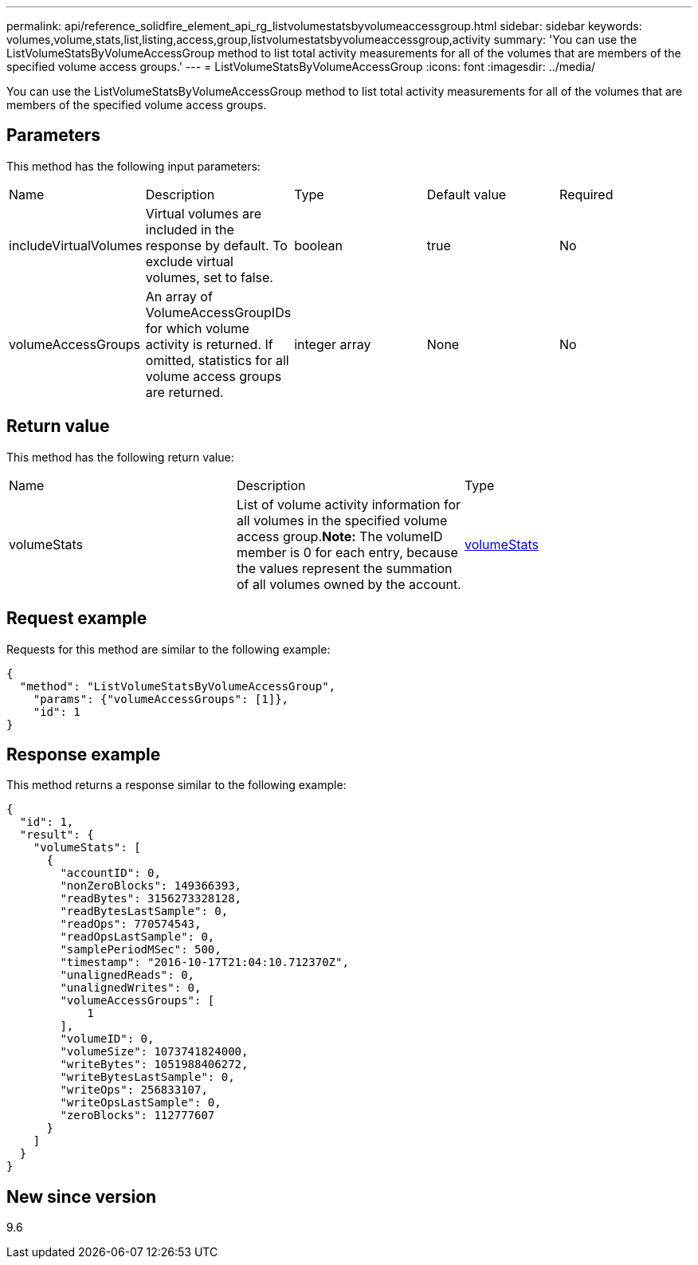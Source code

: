 ---
permalink: api/reference_solidfire_element_api_rg_listvolumestatsbyvolumeaccessgroup.html
sidebar: sidebar
keywords: volumes,volume,stats,list,listing,access,group,listvolumestatsbyvolumeaccessgroup,activity
summary: 'You can use the ListVolumeStatsByVolumeAccessGroup method to list total activity measurements for all of the volumes that are members of the specified volume access groups.'
---
= ListVolumeStatsByVolumeAccessGroup
:icons: font
:imagesdir: ../media/

[.lead]
You can use the ListVolumeStatsByVolumeAccessGroup method to list total activity measurements for all of the volumes that are members of the specified volume access groups.

== Parameters

This method has the following input parameters:

|===
| Name| Description| Type| Default value| Required
a|
includeVirtualVolumes
a|
Virtual volumes are included in the response by default. To exclude virtual volumes, set to false.
a|
boolean
a|
true
a|
No
a|
volumeAccessGroups
a|
An array of VolumeAccessGroupIDs for which volume activity is returned. If omitted, statistics for all volume access groups are returned.
a|
integer array
a|
None
a|
No
|===

== Return value

This method has the following return value:

|===
| Name| Description| Type
a|
volumeStats
a|
List of volume activity information for all volumes in the specified volume access group.*Note:* The volumeID member is 0 for each entry, because the values represent the summation of all volumes owned by the account.

a|
xref:reference_solidfire_element_api_rg_volumestats.adoc[volumeStats]
|===

== Request example

Requests for this method are similar to the following example:

----
{
  "method": "ListVolumeStatsByVolumeAccessGroup",
    "params": {"volumeAccessGroups": [1]},
    "id": 1
}
----

== Response example

This method returns a response similar to the following example:

----
{
  "id": 1,
  "result": {
    "volumeStats": [
      {
        "accountID": 0,
        "nonZeroBlocks": 149366393,
        "readBytes": 3156273328128,
        "readBytesLastSample": 0,
        "readOps": 770574543,
        "readOpsLastSample": 0,
        "samplePeriodMSec": 500,
        "timestamp": "2016-10-17T21:04:10.712370Z",
        "unalignedReads": 0,
        "unalignedWrites": 0,
        "volumeAccessGroups": [
            1
        ],
        "volumeID": 0,
        "volumeSize": 1073741824000,
        "writeBytes": 1051988406272,
        "writeBytesLastSample": 0,
        "writeOps": 256833107,
        "writeOpsLastSample": 0,
        "zeroBlocks": 112777607
      }
    ]
  }
}
----

== New since version

9.6
